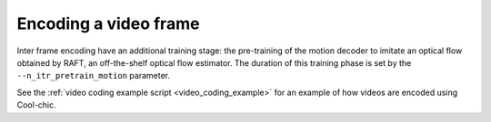 Encoding a video frame
""""""""""""""""""""""

Inter frame encoding have an additional training stage: the pre-training of the
motion decoder to imitate an optical flow obtained by RAFT, an off-the-shelf
optical flow estimator. The duration of this training phase is set by the
``--n_itr_pretrain_motion`` parameter.

See the :ref:`video coding example script <video_coding_example>` for an example
of how videos are encoded using Cool-chic.
